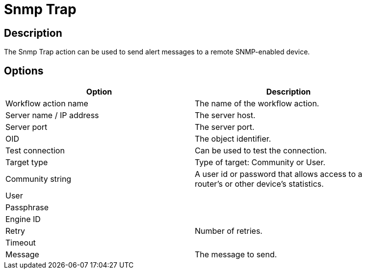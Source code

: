 ////
Licensed to the Apache Software Foundation (ASF) under one
or more contributor license agreements.  See the NOTICE file
distributed with this work for additional information
regarding copyright ownership.  The ASF licenses this file
to you under the Apache License, Version 2.0 (the
"License"); you may not use this file except in compliance
with the License.  You may obtain a copy of the License at
  http://www.apache.org/licenses/LICENSE-2.0
Unless required by applicable law or agreed to in writing,
software distributed under the License is distributed on an
"AS IS" BASIS, WITHOUT WARRANTIES OR CONDITIONS OF ANY
KIND, either express or implied.  See the License for the
specific language governing permissions and limitations
under the License.
////
:documentationPath: /plugins/actions/
:language: en_US
:page-alternativeEditUrl: https://github.com/apache/incubator-hop/edit/master/plugins/actions/snmptrap/src/main/doc/snmptrap.adoc
= Snmp Trap

== Description

The Snmp Trap action can be used to send alert messages to a remote SNMP-enabled device.

== Options

[width="90%", options="header"]
|===
|Option|Description
|Workflow action name|The name of the workflow action.
|Server name / IP address|The server host.
|Server port|The server port.
|OID|The object identifier.
|Test connection|Can be used to test the connection.
|Target type|Type of target: Community or User.
|Community string|A user id or password that allows access to a router's or other device's statistics.
|User|
|Passphrase|
|Engine ID|
|Retry|Number of retries.
|Timeout|
|Message|The message to send.
|===
